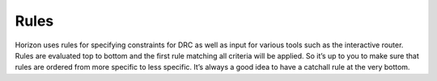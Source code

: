 .. |~| unicode:: 0xA0 
   :trim:

Rules
=====

Horizon uses rules for specifying constraints for DRC as well as input
for various tools such as the interactive router. Rules are evaluated
top to bottom and the first rule matching all criteria will be applied.
So it’s up to you to make sure that rules are ordered from more specific
to less specific. It’s always a good idea to have a catchall rule at the
very bottom.
